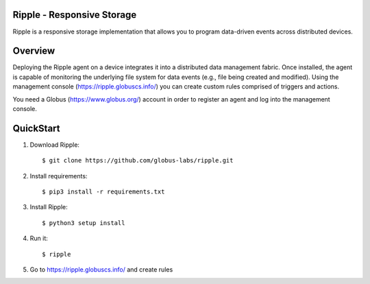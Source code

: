 Ripple - Responsive Storage
==================================
|licence| |build-status| |docs|

.. |licence| image:: https://img.shields.io/badge/License-Apache%202.0-blue.svg
   :target: https://github.com/globus-labs/ripple/blob/lustre/LICENSE
   :alt: Apache Licence V2.0
.. |build-status| image:: https://travis-ci.org/globus-labs/ripple.svg?branch=master
   :target: https://travis-ci.org/globus-labs/ripple
   :alt: Build status
.. |docs| image:: https://readthedocs.org/projects/ripple/badge/?version=latest
  :target: http://ripple.readthedocs.io/en/latest/?badge=latest
  :alt: Documentation Status

Ripple is a responsive storage implementation that allows you to program data-driven events across distributed devices.

Overview
========

Deploying the Ripple agent on a device integrates it into a distributed data management fabric. Once installed, the agent is capable of monitoring the underlying file system for data events (e.g., file being created and modified). Using the management console (https://ripple.globuscs.info/) you can create custom rules comprised of triggers and actions.

You need a Globus (https://www.globus.org/) account in order to register an agent and log into the management console.

QuickStart
==========

1. Download Ripple::

    $ git clone https://github.com/globus-labs/ripple.git

2. Install requirements::

    $ pip3 install -r requirements.txt

3. Install Ripple::

    $ python3 setup install

4. Run it::

    $ ripple

5. Go to https://ripple.globuscs.info/ and create rules

